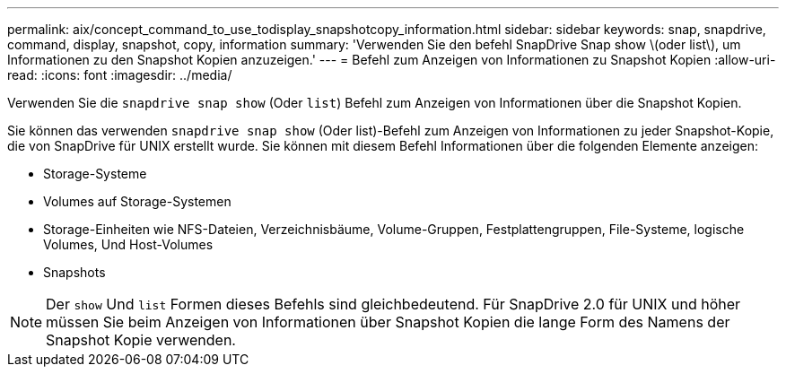 ---
permalink: aix/concept_command_to_use_todisplay_snapshotcopy_information.html 
sidebar: sidebar 
keywords: snap, snapdrive, command, display, snapshot, copy, information 
summary: 'Verwenden Sie den befehl SnapDrive Snap show \(oder list\), um Informationen zu den Snapshot Kopien anzuzeigen.' 
---
= Befehl zum Anzeigen von Informationen zu Snapshot Kopien
:allow-uri-read: 
:icons: font
:imagesdir: ../media/


[role="lead"]
Verwenden Sie die `snapdrive snap show` (Oder `list`) Befehl zum Anzeigen von Informationen über die Snapshot Kopien.

Sie können das verwenden `snapdrive snap show` (Oder list)-Befehl zum Anzeigen von Informationen zu jeder Snapshot-Kopie, die von SnapDrive für UNIX erstellt wurde. Sie können mit diesem Befehl Informationen über die folgenden Elemente anzeigen:

* Storage-Systeme
* Volumes auf Storage-Systemen
* Storage-Einheiten wie NFS-Dateien, Verzeichnisbäume, Volume-Gruppen, Festplattengruppen, File-Systeme, logische Volumes, Und Host-Volumes
* Snapshots



NOTE: Der `show` Und `list` Formen dieses Befehls sind gleichbedeutend. Für SnapDrive 2.0 für UNIX und höher müssen Sie beim Anzeigen von Informationen über Snapshot Kopien die lange Form des Namens der Snapshot Kopie verwenden.
